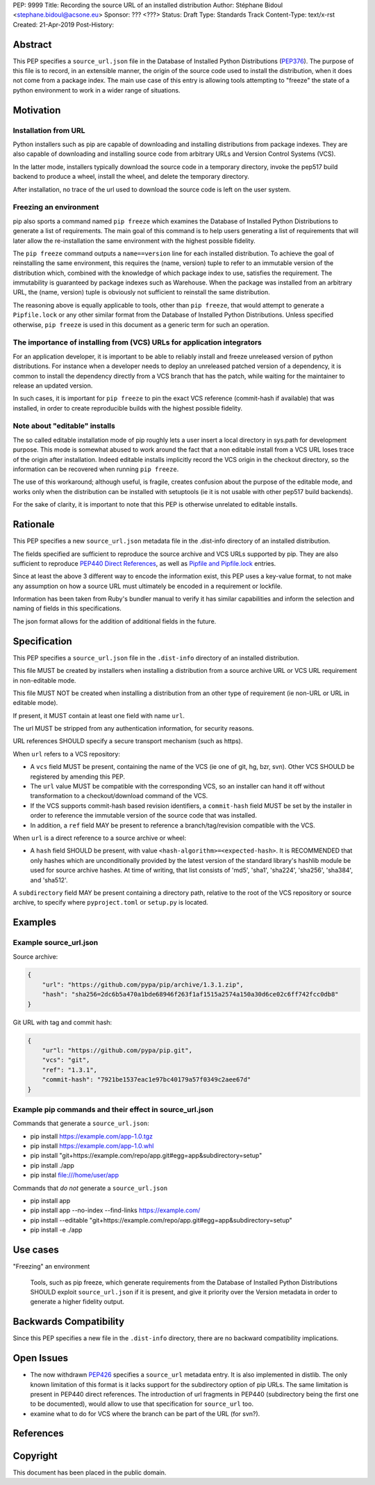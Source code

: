 PEP: 9999
Title: Recording the source URL of an installed distribution
Author: Stéphane Bidoul <stephane.bidoul@acsone.eu>
Sponsor: ??? <???>
Status: Draft
Type: Standards Track
Content-Type: text/x-rst
Created: 21-Apr-2019
Post-History: 


Abstract
========

This PEP specifies a ``source_url.json`` file in the Database of Installed
Python Distributions (PEP376_). The purpose of this file is to record, in an
extensible manner, the origin of the source code used to install the
distribution, when it does not come from a package index.
The main use case of this entry is allowing tools attempting to "freeze" the
state of a python environment to work in a wider range of situations.

Motivation
==========

Installation from URL
---------------------

Python installers such as pip are capable of downloading and installing
distributions from package indexes. They are also capable of downloading
and installing source code from arbitrary URLs and Version Control Systems
(VCS).

In the latter mode, installers typically download the source code in a
temporary directory, invoke the pep517 build backend to produce a wheel,
install the wheel, and delete the temporary directory.

After installation, no trace of the url used to download the source code is
left on the user system.

Freezing an environment
-----------------------

pip also sports a command named ``pip freeze`` which examines the Database of
Installed Python Distributions to generate a list of requirements. The main
goal of this command is to help users generating a list of requirements that
will later allow the re-installation the same environment with the highest
possible fidelity.

The ``pip freeze`` command outputs a ``name==version`` line for each installed
distribution. To achieve the goal of reinstalling the same environment, this
requires the (name, version) tuple to refer to an immutable version of the
distribution which, combined with the knowledge of which package index to use,
satisfies the requirement. The immutability is guaranteed by package indexes
such as Warehouse. When the package was installed from an arbitrary URL,
the (name, version) tuple is obviously not sufficient to reinstall the same
distribution.

The reasoning above is equally applicable to tools, other than ``pip freeze``,
that would attempt to generate a ``Pipfile.lock`` or any other similar format
from the Database of Installed Python Distributions. Unless specified
otherwise, ``pip freeze`` is used in this document as a generic term for such
an operation.

The importance of installing from (VCS) URLs for application integrators
------------------------------------------------------------------------

For an application developer, it is important to be able to reliably install
and freeze unreleased version of python distributions.
For instance when a developer needs to deploy an unreleased patched version
of a dependency, it is common to install the dependency directly from a VCS
branch that has the patch, while waiting for the maintainer to release an
updated version.

In such cases, it is important for ``pip freeze`` to pin the exact VCS
reference (commit-hash if available) that was installed, in order to create
reproducible builds with the highest possible fidelity.

Note about "editable" installs
------------------------------

The so called editable installation mode of pip roughly lets a user insert a
local directory in sys.path for development purpose. This mode is somewhat
abused to work around the fact that a non editable install from a VCS URL
loses trace of the origin after installation.
Indeed editable installs implicitly record the VCS origin in the checkout
directory, so the information can be recovered when running ``pip freeze``.

The use of this workaround; although useful, is fragile, creates confusion
about the purpose of the editable mode, and works only when the distribution
can be installed with setuptools (ie it is not usable with other pep517
build backends).

For the sake of clarity, it is important to note that this PEP is otherwise
unrelated to editable installs.

Rationale
=========

This PEP specifies a new ``source_url.json`` metadata file in the .dist-info
directory of an installed distribution.

The fields specified are sufficient to reproduce the source archive and VCS
URLs supported by pip. They are also sufficient to reproduce
`PEP440 Direct References`_, as well as `Pipfile and Pipfile.lock`_ entries.

Since at least the above 3 different way to encode the information exist,
this PEP uses a key-value format, to not make any assumption on how a source
URL must ultimately be encoded in a requirement or lockfile.

Information has been taken from Ruby's bundler manual to verify it has similar
capabilities and inform the selection and naming of fields in this
specifications.

The json format allows for the addition of additional fields in the future.

Specification
=============

This PEP specifies a ``source_url.json`` file in the ``.dist-info`` directory
of an installed distribution.

This file MUST be created by installers when installing a distribution
from a source archive URL or VCS URL requirement in non-editable mode.

This file MUST NOT be created when installing a distribution from an other
type of requirement (ie non-URL or URL in editable mode).

If present, it MUST contain at least one field with name ``url``.

The url MUST be stripped from any authentication information,
for security reasons.

URL references SHOULD specify a secure transport mechanism (such as https).

When ``url`` refers to a VCS repository:

- A ``vcs`` field MUST be present, containing the name of the VCS
  (ie one of git, hg, bzr, svn). Other VCS SHOULD be registered by
  amending this PEP.
- The ``url`` value MUST be compatible with the corresponding VCS,
  so an installer can hand it off without transformation to a
  checkout/download command of the VCS.
- If the VCS supports commit-hash based revision identifiers, a ``commit-hash``
  field MUST be set by the installer in order to reference the immutable
  version of the source code that was installed.
- In addition, a ``ref`` field MAY be present to reference a
  branch/tag/revision compatible with the VCS.

When ``url`` is a direct reference to a source archive or wheel:

- A ``hash`` field SHOULD be present, with value
  ``<hash-algorithm>=<expected-hash>``.
  It is RECOMMENDED that only hashes which are unconditionally provided by
  the latest version of the standard library's hashlib module be used for
  source archive hashes. At time of writing, that list consists of 'md5',
  'sha1', 'sha224', 'sha256', 'sha384', and 'sha512'.

A ``subdirectory`` field MAY be present containing a directory path,
relative to the root of the VCS repository or source archive,
to specify where ``pyproject.toml`` or ``setup.py`` is located.

Examples
========

Example source_url.json
-----------------------

Source archive:

.. code::

    {
        "url": "https://github.com/pypa/pip/archive/1.3.1.zip",
        "hash": "sha256=2dc6b5a470a1bde68946f263f1af1515a2574a150a30d6ce02c6ff742fcc0db8"
    }

Git URL with tag and commit hash:

.. code::

    {
        "ur"l: "https://github.com/pypa/pip.git",
        "vcs": "git",
        "ref": "1.3.1",
        "commit-hash": "7921be1537eac1e97bc40179a57f0349c2aee67d"
    }

Example pip commands and their effect in source_url.json
--------------------------------------------------------

Commands that generate a ``source_url.json``:

* pip install https://example.com/app-1.0.tgz
* pip install https://example.com/app-1.0.whl
* pip install "git+https://example.com/repo/app.git#egg=app&subdirectory=setup"
* pip install ./app
* pip instal file:///home/user/app

Commands that *do not* generate a ``source_url.json``

* pip install app
* pip install app --no-index --find-links https://example.com/
* pip install --editable "git+https://example.com/repo/app.git#egg=app&subdirectory=setup"
* pip install -e ./app

Use cases
=========

"Freezing" an environment

  Tools, such as pip freeze, which generate requirements from the Database of
  Installed Python Distributions SHOULD exploit ``source_url.json``
  if it is present, and give it priority over the Version metadata in order
  to generate a higher fidelity output.

Backwards Compatibility
=======================

Since this PEP specifies a new file in the ``.dist-info`` directory,
there are no backward compatibility implications.

Open Issues
===========

* The now withdrawn PEP426_ specifies a ``source_url`` metadata entry.
  It is also implemented in distlib. The only known limitation of this format
  is it lacks support for the subdirectory option of pip URLs.
  The same limitation is present in PEP440 direct references.
  The introduction of url fragments in PEP440 (subdirectory being the first
  one to be documented), would allow to use that specification for
  ``source_url`` too.
* examine what to do for VCS where the branch can be part of the URL
  (for svn?).

References
==========

.. _PEP376: http://www.python.org/dev/peps/pep-0376
.. _PEP426: http://www.python.org/dev/peps/pep-0426
.. _PEP440: http://www.python.org/dev/peps/pep-0440
.. _PEP440 Direct References: https://www.python.org/dev/peps/pep-0440/#direct-references
.. _Pipfile and Pipfile.lock: https://github.com/pypa/pipfile

Copyright
=========

This document has been placed in the public domain.


..
   Local Variables:
   mode: indented-text
   indent-tabs-mode: nil
   sentence-end-double-space: t
   fill-column: 70
   coding: utf-8
   End:
